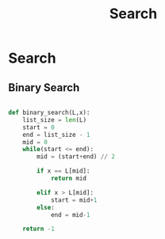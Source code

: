 :PROPERTIES:
:DIR:      static/img/
:END:
#+HUGO_BASE_DIR: ../../../
#+PROPERTY: EXPORT_HUGO_SECTION notes/iitm/pdsa
#+OPTIONS: tags:nil \n:t
#+PROPERTY: header-args :results output :exports both
#+HUGO_CUSTOM_FRONT_MATTER: :toc true
#+HUGO_CUSTOM_FRONT_MATTER: :math true
#+HUGO_WEIGHT: 1
#+TITLE: Search

* Search
** Binary Search

#+begin_src python

def binary_search(L,x):
    list_size = len(L)
    start = 0
    end = list_size - 1
    mid = 0
    while(start <= end):
        mid = (start+end) // 2

        if x == L[mid]:
            return mid

        elif x > L[mid]:
            start = mid+1
        else:
            end = mid-1

    return -1




#+end_src
